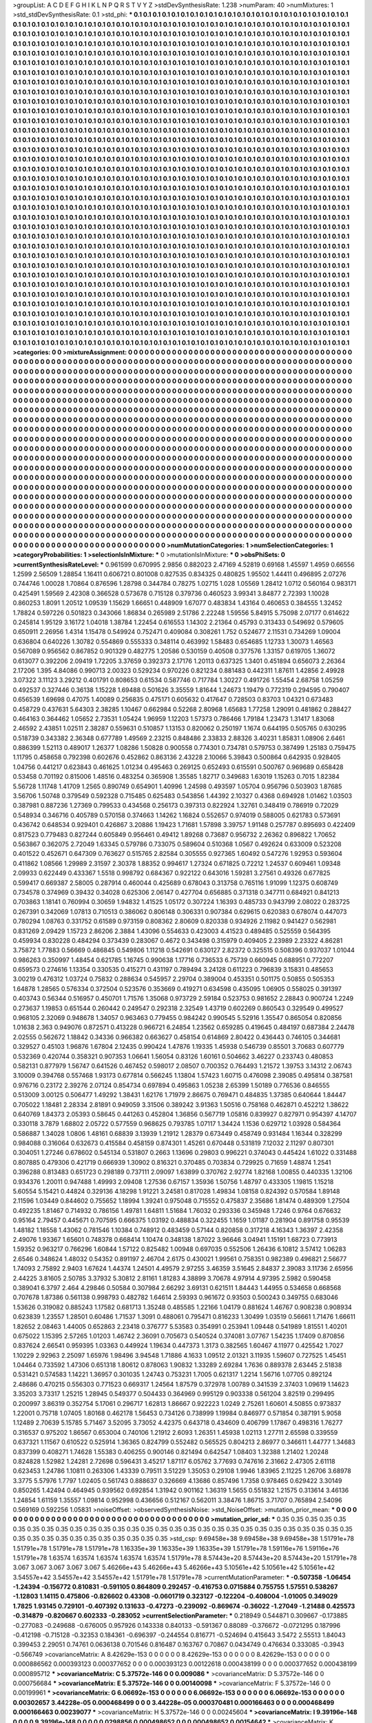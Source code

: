 >groupList:
A C D E F G H I K L
N P Q R S T V Y Z 
>stdDevSynthesisRate:
1.238 
>numParam:
40
>numMixtures:
1
>std_stdDevSynthesisRate:
0.1
>std_phi:
***
0.1 0.1 0.1 0.1 0.1 0.1 0.1 0.1 0.1 0.1
0.1 0.1 0.1 0.1 0.1 0.1 0.1 0.1 0.1 0.1
0.1 0.1 0.1 0.1 0.1 0.1 0.1 0.1 0.1 0.1
0.1 0.1 0.1 0.1 0.1 0.1 0.1 0.1 0.1 0.1
0.1 0.1 0.1 0.1 0.1 0.1 0.1 0.1 0.1 0.1
0.1 0.1 0.1 0.1 0.1 0.1 0.1 0.1 0.1 0.1
0.1 0.1 0.1 0.1 0.1 0.1 0.1 0.1 0.1 0.1
0.1 0.1 0.1 0.1 0.1 0.1 0.1 0.1 0.1 0.1
0.1 0.1 0.1 0.1 0.1 0.1 0.1 0.1 0.1 0.1
0.1 0.1 0.1 0.1 0.1 0.1 0.1 0.1 0.1 0.1
0.1 0.1 0.1 0.1 0.1 0.1 0.1 0.1 0.1 0.1
0.1 0.1 0.1 0.1 0.1 0.1 0.1 0.1 0.1 0.1
0.1 0.1 0.1 0.1 0.1 0.1 0.1 0.1 0.1 0.1
0.1 0.1 0.1 0.1 0.1 0.1 0.1 0.1 0.1 0.1
0.1 0.1 0.1 0.1 0.1 0.1 0.1 0.1 0.1 0.1
0.1 0.1 0.1 0.1 0.1 0.1 0.1 0.1 0.1 0.1
0.1 0.1 0.1 0.1 0.1 0.1 0.1 0.1 0.1 0.1
0.1 0.1 0.1 0.1 0.1 0.1 0.1 0.1 0.1 0.1
0.1 0.1 0.1 0.1 0.1 0.1 0.1 0.1 0.1 0.1
0.1 0.1 0.1 0.1 0.1 0.1 0.1 0.1 0.1 0.1
0.1 0.1 0.1 0.1 0.1 0.1 0.1 0.1 0.1 0.1
0.1 0.1 0.1 0.1 0.1 0.1 0.1 0.1 0.1 0.1
0.1 0.1 0.1 0.1 0.1 0.1 0.1 0.1 0.1 0.1
0.1 0.1 0.1 0.1 0.1 0.1 0.1 0.1 0.1 0.1
0.1 0.1 0.1 0.1 0.1 0.1 0.1 0.1 0.1 0.1
0.1 0.1 0.1 0.1 0.1 0.1 0.1 0.1 0.1 0.1
0.1 0.1 0.1 0.1 0.1 0.1 0.1 0.1 0.1 0.1
0.1 0.1 0.1 0.1 0.1 0.1 0.1 0.1 0.1 0.1
0.1 0.1 0.1 0.1 0.1 0.1 0.1 0.1 0.1 0.1
0.1 0.1 0.1 0.1 0.1 0.1 0.1 0.1 0.1 0.1
0.1 0.1 0.1 0.1 0.1 0.1 0.1 0.1 0.1 0.1
0.1 0.1 0.1 0.1 0.1 0.1 0.1 0.1 0.1 0.1
0.1 0.1 0.1 0.1 0.1 0.1 0.1 0.1 0.1 0.1
0.1 0.1 0.1 0.1 0.1 0.1 0.1 0.1 0.1 0.1
0.1 0.1 0.1 0.1 0.1 0.1 0.1 0.1 0.1 0.1
0.1 0.1 0.1 0.1 0.1 0.1 0.1 0.1 0.1 0.1
0.1 0.1 0.1 0.1 0.1 0.1 0.1 0.1 0.1 0.1
0.1 0.1 0.1 0.1 0.1 0.1 0.1 0.1 0.1 0.1
0.1 0.1 0.1 0.1 0.1 0.1 0.1 0.1 0.1 0.1
0.1 0.1 0.1 0.1 0.1 0.1 0.1 0.1 0.1 0.1
0.1 0.1 0.1 0.1 0.1 0.1 0.1 0.1 0.1 0.1
0.1 0.1 0.1 0.1 0.1 0.1 0.1 0.1 0.1 0.1
0.1 0.1 0.1 0.1 0.1 0.1 0.1 0.1 0.1 0.1
0.1 0.1 0.1 0.1 0.1 0.1 0.1 0.1 0.1 0.1
0.1 0.1 0.1 0.1 0.1 0.1 0.1 0.1 0.1 0.1
0.1 0.1 0.1 0.1 0.1 0.1 0.1 0.1 0.1 0.1
0.1 0.1 0.1 0.1 0.1 0.1 0.1 0.1 0.1 0.1
0.1 0.1 0.1 0.1 0.1 0.1 0.1 0.1 0.1 0.1
0.1 0.1 0.1 0.1 0.1 0.1 0.1 0.1 0.1 0.1
0.1 0.1 0.1 0.1 0.1 0.1 0.1 0.1 0.1 0.1
0.1 0.1 0.1 0.1 0.1 0.1 0.1 0.1 0.1 0.1
0.1 0.1 0.1 0.1 0.1 0.1 0.1 0.1 0.1 0.1
0.1 0.1 0.1 0.1 0.1 0.1 0.1 0.1 0.1 0.1
0.1 0.1 0.1 0.1 0.1 0.1 0.1 0.1 0.1 0.1
0.1 0.1 0.1 0.1 0.1 0.1 0.1 0.1 0.1 0.1
0.1 0.1 0.1 0.1 0.1 0.1 0.1 0.1 0.1 0.1
0.1 0.1 0.1 0.1 0.1 0.1 0.1 0.1 0.1 0.1
0.1 0.1 0.1 0.1 0.1 0.1 0.1 0.1 0.1 0.1
0.1 0.1 0.1 0.1 0.1 0.1 0.1 0.1 0.1 0.1
0.1 0.1 0.1 0.1 0.1 0.1 0.1 0.1 0.1 0.1
0.1 0.1 0.1 0.1 0.1 0.1 0.1 0.1 0.1 0.1
0.1 0.1 0.1 0.1 0.1 0.1 0.1 0.1 0.1 0.1
0.1 0.1 0.1 0.1 0.1 0.1 0.1 0.1 0.1 0.1
0.1 0.1 0.1 0.1 0.1 0.1 0.1 0.1 0.1 0.1
0.1 0.1 0.1 0.1 0.1 0.1 0.1 0.1 0.1 0.1
0.1 0.1 0.1 0.1 0.1 0.1 0.1 0.1 0.1 0.1
0.1 0.1 0.1 0.1 0.1 0.1 0.1 0.1 0.1 0.1
0.1 0.1 0.1 0.1 0.1 0.1 0.1 0.1 0.1 0.1
0.1 0.1 0.1 0.1 0.1 0.1 0.1 0.1 0.1 0.1
0.1 0.1 0.1 0.1 0.1 0.1 0.1 0.1 0.1 0.1
0.1 0.1 0.1 0.1 0.1 0.1 0.1 0.1 0.1 0.1
0.1 0.1 0.1 0.1 0.1 0.1 0.1 0.1 0.1 0.1
0.1 0.1 0.1 0.1 0.1 0.1 0.1 0.1 0.1 0.1
0.1 0.1 0.1 0.1 0.1 0.1 0.1 0.1 0.1 0.1
0.1 0.1 0.1 0.1 0.1 0.1 0.1 0.1 0.1 0.1
0.1 0.1 0.1 0.1 0.1 0.1 0.1 0.1 0.1 0.1
0.1 0.1 0.1 0.1 0.1 0.1 0.1 0.1 0.1 0.1
0.1 0.1 0.1 0.1 0.1 0.1 0.1 0.1 0.1 0.1
0.1 0.1 0.1 0.1 0.1 0.1 0.1 0.1 0.1 0.1
0.1 0.1 0.1 0.1 0.1 0.1 0.1 0.1 0.1 0.1
0.1 0.1 0.1 0.1 0.1 0.1 0.1 0.1 0.1 0.1
0.1 0.1 0.1 0.1 0.1 0.1 0.1 0.1 0.1 0.1
0.1 0.1 0.1 0.1 0.1 0.1 0.1 0.1 0.1 0.1
0.1 0.1 0.1 0.1 0.1 0.1 0.1 0.1 0.1 0.1
0.1 0.1 0.1 0.1 0.1 0.1 0.1 0.1 0.1 0.1
0.1 0.1 0.1 0.1 0.1 0.1 0.1 0.1 0.1 0.1
0.1 0.1 0.1 0.1 0.1 0.1 0.1 0.1 0.1 0.1
0.1 0.1 0.1 0.1 0.1 0.1 0.1 0.1 0.1 0.1
0.1 0.1 0.1 0.1 0.1 0.1 0.1 0.1 0.1 0.1
0.1 0.1 0.1 0.1 0.1 0.1 0.1 0.1 0.1 0.1
0.1 0.1 0.1 0.1 0.1 0.1 0.1 0.1 0.1 0.1
0.1 0.1 0.1 0.1 0.1 0.1 0.1 0.1 0.1 0.1
0.1 0.1 0.1 0.1 0.1 0.1 0.1 0.1 0.1 0.1
0.1 0.1 0.1 0.1 0.1 0.1 0.1 0.1 0.1 0.1
0.1 0.1 0.1 0.1 0.1 0.1 0.1 0.1 0.1 0.1
0.1 0.1 0.1 0.1 0.1 0.1 0.1 0.1 0.1 0.1
0.1 0.1 0.1 0.1 0.1 0.1 0.1 0.1 0.1 0.1
0.1 0.1 0.1 0.1 0.1 0.1 0.1 0.1 0.1 0.1
0.1 0.1 0.1 0.1 0.1 0.1 0.1 0.1 0.1 0.1
0.1 0.1 0.1 0.1 0.1 0.1 0.1 0.1 0.1 0.1
0.1 0.1 0.1 0.1 0.1 0.1 0.1 0.1 0.1 0.1
0.1 0.1 0.1 0.1 0.1 0.1 0.1 0.1 0.1 0.1
0.1 0.1 0.1 0.1 0.1 0.1 0.1 0.1 0.1 0.1
0.1 0.1 0.1 0.1 0.1 0.1 0.1 0.1 0.1 0.1
0.1 0.1 0.1 0.1 0.1 0.1 0.1 0.1 0.1 0.1
0.1 0.1 0.1 0.1 0.1 0.1 0.1 0.1 0.1 0.1
0.1 0.1 0.1 0.1 0.1 0.1 0.1 0.1 0.1 0.1
0.1 0.1 0.1 0.1 0.1 0.1 0.1 0.1 0.1 0.1
0.1 0.1 0.1 0.1 0.1 0.1 0.1 0.1 0.1 0.1
0.1 0.1 0.1 0.1 0.1 0.1 0.1 0.1 0.1 0.1
0.1 0.1 0.1 0.1 0.1 0.1 0.1 0.1 0.1 0.1
0.1 0.1 0.1 0.1 0.1 0.1 0.1 0.1 0.1 0.1
0.1 0.1 0.1 0.1 0.1 0.1 0.1 0.1 0.1 0.1
0.1 0.1 0.1 0.1 0.1 0.1 0.1 0.1 0.1 0.1
0.1 0.1 0.1 0.1 0.1 0.1 0.1 0.1 0.1 0.1
0.1 0.1 0.1 0.1 0.1 0.1 0.1 0.1 0.1 0.1
0.1 0.1 0.1 0.1 0.1 0.1 0.1 0.1 0.1 0.1
0.1 0.1 0.1 0.1 0.1 0.1 0.1 0.1 0.1 0.1
0.1 0.1 0.1 0.1 0.1 0.1 0.1 0.1 0.1 0.1
0.1 0.1 0.1 0.1 0.1 0.1 0.1 0.1 0.1 0.1
0.1 0.1 0.1 0.1 0.1 0.1 0.1 0.1 0.1 0.1
0.1 0.1 0.1 0.1 0.1 0.1 0.1 0.1 0.1 0.1
0.1 0.1 0.1 0.1 0.1 0.1 0.1 0.1 0.1 0.1
0.1 0.1 0.1 0.1 0.1 0.1 0.1 0.1 0.1 0.1
0.1 0.1 0.1 0.1 0.1 0.1 0.1 
>categories:
0 0
>mixtureAssignment:
0 0 0 0 0 0 0 0 0 0 0 0 0 0 0 0 0 0 0 0 0 0 0 0 0 0 0 0 0 0 0 0 0 0 0 0 0 0 0 0 0 0 0 0 0 0 0 0 0 0
0 0 0 0 0 0 0 0 0 0 0 0 0 0 0 0 0 0 0 0 0 0 0 0 0 0 0 0 0 0 0 0 0 0 0 0 0 0 0 0 0 0 0 0 0 0 0 0 0 0
0 0 0 0 0 0 0 0 0 0 0 0 0 0 0 0 0 0 0 0 0 0 0 0 0 0 0 0 0 0 0 0 0 0 0 0 0 0 0 0 0 0 0 0 0 0 0 0 0 0
0 0 0 0 0 0 0 0 0 0 0 0 0 0 0 0 0 0 0 0 0 0 0 0 0 0 0 0 0 0 0 0 0 0 0 0 0 0 0 0 0 0 0 0 0 0 0 0 0 0
0 0 0 0 0 0 0 0 0 0 0 0 0 0 0 0 0 0 0 0 0 0 0 0 0 0 0 0 0 0 0 0 0 0 0 0 0 0 0 0 0 0 0 0 0 0 0 0 0 0
0 0 0 0 0 0 0 0 0 0 0 0 0 0 0 0 0 0 0 0 0 0 0 0 0 0 0 0 0 0 0 0 0 0 0 0 0 0 0 0 0 0 0 0 0 0 0 0 0 0
0 0 0 0 0 0 0 0 0 0 0 0 0 0 0 0 0 0 0 0 0 0 0 0 0 0 0 0 0 0 0 0 0 0 0 0 0 0 0 0 0 0 0 0 0 0 0 0 0 0
0 0 0 0 0 0 0 0 0 0 0 0 0 0 0 0 0 0 0 0 0 0 0 0 0 0 0 0 0 0 0 0 0 0 0 0 0 0 0 0 0 0 0 0 0 0 0 0 0 0
0 0 0 0 0 0 0 0 0 0 0 0 0 0 0 0 0 0 0 0 0 0 0 0 0 0 0 0 0 0 0 0 0 0 0 0 0 0 0 0 0 0 0 0 0 0 0 0 0 0
0 0 0 0 0 0 0 0 0 0 0 0 0 0 0 0 0 0 0 0 0 0 0 0 0 0 0 0 0 0 0 0 0 0 0 0 0 0 0 0 0 0 0 0 0 0 0 0 0 0
0 0 0 0 0 0 0 0 0 0 0 0 0 0 0 0 0 0 0 0 0 0 0 0 0 0 0 0 0 0 0 0 0 0 0 0 0 0 0 0 0 0 0 0 0 0 0 0 0 0
0 0 0 0 0 0 0 0 0 0 0 0 0 0 0 0 0 0 0 0 0 0 0 0 0 0 0 0 0 0 0 0 0 0 0 0 0 0 0 0 0 0 0 0 0 0 0 0 0 0
0 0 0 0 0 0 0 0 0 0 0 0 0 0 0 0 0 0 0 0 0 0 0 0 0 0 0 0 0 0 0 0 0 0 0 0 0 0 0 0 0 0 0 0 0 0 0 0 0 0
0 0 0 0 0 0 0 0 0 0 0 0 0 0 0 0 0 0 0 0 0 0 0 0 0 0 0 0 0 0 0 0 0 0 0 0 0 0 0 0 0 0 0 0 0 0 0 0 0 0
0 0 0 0 0 0 0 0 0 0 0 0 0 0 0 0 0 0 0 0 0 0 0 0 0 0 0 0 0 0 0 0 0 0 0 0 0 0 0 0 0 0 0 0 0 0 0 0 0 0
0 0 0 0 0 0 0 0 0 0 0 0 0 0 0 0 0 0 0 0 0 0 0 0 0 0 0 0 0 0 0 0 0 0 0 0 0 0 0 0 0 0 0 0 0 0 0 0 0 0
0 0 0 0 0 0 0 0 0 0 0 0 0 0 0 0 0 0 0 0 0 0 0 0 0 0 0 0 0 0 0 0 0 0 0 0 0 0 0 0 0 0 0 0 0 0 0 0 0 0
0 0 0 0 0 0 0 0 0 0 0 0 0 0 0 0 0 0 0 0 0 0 0 0 0 0 0 0 0 0 0 0 0 0 0 0 0 0 0 0 0 0 0 0 0 0 0 0 0 0
0 0 0 0 0 0 0 0 0 0 0 0 0 0 0 0 0 0 0 0 0 0 0 0 0 0 0 0 0 0 0 0 0 0 0 0 0 0 0 0 0 0 0 0 0 0 0 0 0 0
0 0 0 0 0 0 0 0 0 0 0 0 0 0 0 0 0 0 0 0 0 0 0 0 0 0 0 0 0 0 0 0 0 0 0 0 0 0 0 0 0 0 0 0 0 0 0 0 0 0
0 0 0 0 0 0 0 0 0 0 0 0 0 0 0 0 0 0 0 0 0 0 0 0 0 0 0 0 0 0 0 0 0 0 0 0 0 0 0 0 0 0 0 0 0 0 0 0 0 0
0 0 0 0 0 0 0 0 0 0 0 0 0 0 0 0 0 0 0 0 0 0 0 0 0 0 0 0 0 0 0 0 0 0 0 0 0 0 0 0 0 0 0 0 0 0 0 0 0 0
0 0 0 0 0 0 0 0 0 0 0 0 0 0 0 0 0 0 0 0 0 0 0 0 0 0 0 0 0 0 0 0 0 0 0 0 0 0 0 0 0 0 0 0 0 0 0 0 0 0
0 0 0 0 0 0 0 0 0 0 0 0 0 0 0 0 0 0 0 0 0 0 0 0 0 0 0 0 0 0 0 0 0 0 0 0 0 0 0 0 0 0 0 0 0 0 0 0 0 0
0 0 0 0 0 0 0 0 0 0 0 0 0 0 0 0 0 0 0 0 0 0 0 0 0 0 0 0 0 0 0 0 0 0 0 0 0 0 0 0 0 0 0 0 0 0 0 
>numMutationCategories:
1
>numSelectionCategories:
1
>categoryProbabilities:
1 
>selectionIsInMixture:
***
0 
>mutationIsInMixture:
***
0 
>obsPhiSets:
0
>currentSynthesisRateLevel:
***
0.961599 0.670995 2.9856 0.882023 2.47169 4.52819 0.69168 1.45597 1.4959 0.66556
1.2599 2.56509 1.28854 1.16411 0.606721 0.801008 0.827535 0.834325 0.480825 1.95502
1.44411 0.496895 2.07276 0.744746 1.00028 1.70864 0.876596 1.28798 0.344784 0.78275
1.02715 1.028 1.05569 1.28412 1.0712 0.560164 0.983171 0.425491 1.59569 2.42308
0.366528 0.573678 0.715128 0.379736 0.460523 3.99341 3.84877 2.72393 1.10028 0.860253
1.8091 1.20512 1.09539 1.15629 1.66651 0.448909 1.67077 0.483834 1.43164 0.460653
0.384555 1.32452 1.78824 0.597226 0.501823 0.343066 1.86834 0.265989 2.51786 2.22248
1.59556 5.84915 5.75098 2.07177 0.614622 0.245814 1.95129 3.16172 1.04018 1.38784
1.22454 0.616553 1.14302 2.21364 0.45793 0.313433 0.549692 0.579605 0.650911 2.26956
1.4314 1.15478 0.549924 0.752471 0.409084 0.308261 1.752 0.524677 2.11531 0.734269
1.09004 0.636804 0.640226 1.30782 0.554869 0.555333 0.348114 0.463992 1.58483 0.654685
1.12733 1.30073 1.46563 0.567089 0.956562 0.867852 0.901329 0.482775 1.20586 0.530159
0.40508 0.377576 1.33157 0.619705 1.36072 0.613077 0.392206 2.09419 1.72205 3.37659
0.392373 2.17176 1.20113 0.637325 1.3401 0.451894 0.656073 2.26364 2.17206 1.395
4.84086 0.990713 2.00323 0.529234 0.970226 0.821234 0.881483 0.442311 1.87611 1.42856
2.49928 3.07322 3.11123 3.29212 0.401791 0.808653 0.61534 0.587746 0.717784 1.30227
0.491726 1.55454 2.68758 1.05259 0.492537 0.327446 0.36138 1.15228 1.69488 0.501626
3.35559 1.81644 1.24673 1.19479 0.772319 0.294595 0.790407 0.656539 1.69698 0.47075
1.40089 0.256835 0.475171 0.605632 0.417647 0.728503 0.83703 1.04321 0.673483 0.458729
0.437631 5.64303 2.38285 1.10467 0.662984 0.52268 2.80968 1.65683 1.77258 1.29091
0.481862 0.288427 0.464163 0.364462 1.05652 2.73531 1.05424 1.96959 1.12203 1.57373
0.786466 1.79184 1.23473 1.31417 1.83068 2.46592 2.43851 1.02511 2.38287 0.559631
0.510857 1.13153 0.820062 0.250197 1.1674 0.644195 0.505765 0.630295 0.518739 0.343382
2.36348 0.677789 1.49569 2.23215 0.848486 2.33833 2.88326 3.40231 1.85831 1.08906
2.6461 0.886399 1.52113 0.489017 1.26377 1.08286 1.50828 0.900558 0.774301 0.734781
0.579753 0.387499 1.25183 0.759475 1.11795 0.458658 0.792398 0.602676 0.452862 0.863136
2.43228 2.10066 5.39843 0.500864 0.642935 0.928405 1.04756 0.441217 0.623843 0.461625
1.01234 0.495463 0.269125 0.652493 0.615591 0.500767 0.969689 0.658428 0.53458 0.701192
0.815006 1.48516 0.483254 0.365908 1.35585 1.82717 0.349683 1.63019 1.15263 0.7015
1.82384 5.56728 1.11748 1.41709 1.2565 0.890749 0.654901 1.40996 1.24598 0.493597
1.05704 0.956796 0.503903 1.87685 3.56706 1.50748 0.379549 0.592328 0.715485 0.625483
0.543856 1.44392 2.10327 0.4368 0.694928 1.01462 1.03503 0.387981 0.887236 1.27369
0.799533 0.434568 0.256173 0.397313 0.822924 1.32761 0.348419 0.786919 0.72029 0.548934
0.346716 0.405789 0.570158 0.374663 1.14262 1.16824 0.552657 0.974019 0.588005 0.621783
0.573691 0.436742 0.648534 0.929401 0.426867 3.20886 1.19423 1.71681 1.57898 3.39757
1.91148 0.257787 0.895693 0.422409 0.817523 0.779483 0.827244 0.605849 0.956461 0.49412
1.89268 0.73687 0.956732 2.26362 0.896822 1.70652 0.563867 0.362075 2.72049 1.63345
0.579786 0.733075 0.589604 0.510368 1.0567 0.492624 0.633009 0.523208 0.401522 0.452671
0.647309 0.763627 0.515765 2.82584 0.305555 0.927365 1.60492 0.547276 1.92953 0.593604
0.411862 1.08566 1.29989 2.31597 2.30378 1.88352 0.994617 1.27324 0.671825 0.72212
1.24537 0.609461 1.09348 2.09933 0.622449 0.433367 1.5518 0.998792 0.684367 0.922122
0.643016 1.59281 3.27561 0.49326 0.677825 0.599417 0.669387 2.58005 0.287914 0.460044
0.425689 0.678043 0.313758 0.765116 1.91099 1.12375 0.608749 0.734578 0.374969 0.39432
0.34028 0.625306 2.06147 0.427704 0.656885 0.371318 0.347711 0.684921 0.841213 0.703863
1.18141 0.760994 0.30659 1.94832 1.41525 1.05172 0.307224 1.16393 0.485733 0.943799
2.08022 0.283725 0.267391 0.342069 1.07813 0.710513 0.386062 0.806148 0.306331 0.907384
0.629615 0.620383 0.678074 0.447073 0.780294 1.08763 0.331752 0.61589 0.973159 0.808362
2.80609 0.820338 0.934926 2.11982 0.941427 0.562981 0.831269 2.09429 1.15723 2.86206
2.3884 1.43096 0.554633 0.423003 4.41523 0.489485 0.525559 0.564395 0.459934 0.830228
0.484294 0.373439 0.283067 0.4672 0.343498 0.315979 0.409405 2.23989 2.23322 4.86281
3.75872 1.77883 0.56669 0.486845 0.549806 1.11218 0.542691 0.630127 2.82372 0.325515
0.508396 0.937037 1.01044 0.986263 0.350997 1.48454 0.621785 1.16745 0.990638 1.17716
0.736533 6.75739 0.660945 0.688951 0.772207 0.659573 0.274616 1.13354 0.330535 0.415271
0.431197 0.789494 3.24128 0.611223 0.796839 3.15831 0.485653 3.00219 0.476312 1.03724
0.75832 0.288634 0.545957 2.29704 0.389004 0.453351 0.501175 0.50855 0.505353 1.64878
1.28565 0.576334 0.372504 0.523576 0.353669 0.419271 0.634598 0.435095 1.06905 0.558025
0.391397 0.403743 0.56344 0.516957 0.450701 1.71576 1.35068 0.973729 2.59184 0.523753
0.981652 2.28843 0.900724 1.2249 0.273637 1.19853 0.651544 0.260442 0.249547 0.292318
2.32549 1.43719 0.602269 0.860543 0.329549 0.499527 0.968105 2.32069 0.948678 1.34057
0.963463 0.779455 0.984242 0.990545 5.52916 1.35547 0.865054 0.820856 1.01638 2.363
0.949076 0.872571 0.413228 0.966721 6.24854 1.23562 0.659285 0.419645 0.484197 0.687384
2.24478 2.02555 0.562672 1.18842 0.34336 0.966382 0.663627 0.458154 0.614869 2.80422
0.436443 0.746105 0.344681 0.329527 0.45103 1.96876 1.67804 2.12435 0.990424 1.47876
1.19335 1.45938 0.546739 0.85501 3.70683 0.607779 0.532369 0.420744 0.358321 0.907353
1.06641 1.56054 0.83126 1.60161 0.504662 3.46227 0.233743 0.480853 0.582131 0.877979
1.56747 0.641526 0.467452 0.598017 2.08507 0.700352 0.764493 1.21572 1.39753 3.14312
2.06743 3.10009 0.394768 0.557468 1.93173 0.677814 0.566245 1.13804 1.57423 1.60715
0.476098 2.39085 0.495814 0.387581 0.976716 0.23172 2.39276 2.07124 0.854734 0.697894
0.495863 1.05238 2.65399 1.50189 0.776536 0.846555 0.513009 3.00125 0.506477 1.49292
1.38431 1.62176 1.71979 2.86675 0.769471 0.484835 1.37385 0.640644 1.84447 0.705022
1.18481 2.28334 2.81891 0.949059 3.31506 0.389242 3.91363 1.50516 0.758168 0.462871
0.452212 1.38622 0.640769 1.84373 2.05393 0.58645 0.441263 0.452804 1.36856 0.567719
1.05816 0.839927 0.827971 0.954397 4.14707 0.330118 3.7879 1.68802 2.05722 0.577559
0.968625 0.793785 1.07117 1.34424 1.1536 0.629712 1.03928 0.584364 0.586887 1.34028
1.0806 1.48161 0.68839 3.13939 1.21912 1.28379 0.673449 0.458749 0.931484 1.16344
0.328299 0.984088 0.316064 0.632673 0.415584 0.458159 0.874301 1.45261 0.670448 0.531819
7.12032 2.11297 0.807301 0.304051 1.27246 0.678602 0.545134 0.531807 0.2663 1.13696
0.29803 0.996221 0.374043 0.445424 1.61022 0.331488 0.807885 0.479306 0.421719 0.666939
1.30902 0.816321 0.370485 0.703834 0.729925 0.71659 1.48874 1.2541 0.396288 0.813483
0.651723 0.298189 0.737111 2.09097 1.63899 0.370762 2.92774 1.82168 1.00855 0.440335
1.32106 0.934376 1.20011 0.947488 1.49993 2.09408 1.27536 0.67157 1.35936 1.50756
1.48797 0.433305 1.19815 1.15218 5.60554 5.15421 0.44824 0.329136 4.18298 1.91221
3.24581 0.817028 1.49834 1.08158 0.824392 0.570584 1.89148 2.11596 1.03449 0.844602
0.755652 1.18994 1.39241 0.975048 0.715552 0.475837 2.35686 1.81474 0.489309 1.27504
0.492235 1.81467 0.714932 0.786156 1.49781 1.64811 1.51684 1.76032 0.293336 0.345948
1.7246 0.9764 0.676632 0.95164 2.79457 0.445671 0.707595 0.666375 1.03192 0.488834
0.322455 1.1659 1.01187 0.281904 0.891758 0.95539 1.48182 1.18558 1.43062 0.781546
1.10384 0.748912 0.483459 0.57144 0.820858 0.317218 4.16343 1.36397 2.42358 2.49076
1.93367 1.65601 0.748378 0.668414 1.10474 0.348138 1.87022 3.96646 3.04941 1.15191
1.68723 0.773913 1.59352 0.963217 0.766296 1.60844 1.57122 0.825482 1.00948 0.697035
0.552506 1.26436 6.10812 3.57412 1.06283 2.6546 0.348624 1.48032 0.54352 0.891197
2.46704 2.6175 0.430021 1.99561 0.758351 0.982389 0.496821 2.56677 1.74093 2.75892
2.9403 1.67624 1.44374 1.24501 4.49579 2.97255 3.46359 3.51645 2.84837 2.39083
3.11736 2.65956 2.44225 3.81605 2.50785 3.37932 5.30812 2.81161 1.81283 4.38899
3.70678 4.97914 4.97395 2.5982 0.590458 0.389041 6.3797 2.464 4.29846 0.50584
0.307984 2.66292 3.69131 0.621511 1.84443 1.44955 0.534658 0.668568 0.707678 1.87386
0.561138 0.998793 0.482782 1.64614 2.59393 0.961672 0.93503 0.500243 0.349755 0.683046
1.53626 0.319082 0.885243 1.17582 0.681713 1.35248 0.485585 1.22166 1.04179 0.881624
1.46767 0.908238 0.908934 0.623839 1.23557 1.28501 0.60486 1.71537 1.3091 0.488061
0.795471 0.816233 1.30499 1.03519 0.56661 1.71476 1.66611 1.82652 2.08463 1.44005
0.652863 2.23418 0.376777 5.53583 0.354991 0.253941 1.09448 0.541989 1.81551 1.40201
0.675022 1.15395 2.57265 1.01203 1.46742 2.36091 0.705673 0.540524 0.374081 3.07767
1.54235 1.17409 0.870856 0.837624 2.66541 0.959395 1.03363 0.449924 1.19634 0.447373
1.3173 0.382565 1.60467 4.11977 0.425542 1.7027 1.10229 2.92963 2.25097 1.65976
1.98496 3.94548 1.71886 4.1633 1.09512 2.01321 3.11935 1.59607 0.727525 1.45451
1.04464 0.733592 1.47306 0.651318 1.80612 0.878063 1.90832 1.33289 2.69284 1.7636
0.889378 2.63445 2.51838 0.531421 0.574583 1.14221 1.36957 0.301035 1.24743 0.753231
1.7005 0.621317 1.2214 1.56716 1.07705 0.892124 2.48686 0.470215 0.556303 0.771523
0.669317 1.24564 1.87579 0.372978 1.00789 0.341539 2.37403 1.09619 1.14623 3.35203
3.73317 1.25215 1.28945 0.549377 0.504433 0.364969 0.995129 0.903338 0.561204 3.82519
0.299495 0.200997 3.86319 0.352754 5.17061 0.296717 1.62813 1.86667 0.922223 1.0249
2.75261 1.60601 4.50855 0.973837 1.22001 0.75718 1.07405 1.80168 0.462178 1.56453
0.734126 0.738999 1.19984 0.846977 0.571854 0.387191 5.9058 1.12489 2.70639 5.15785
5.71467 3.52095 3.73052 4.42375 0.643718 0.434609 0.406799 1.17867 0.498316 1.76277
0.316537 0.975202 1.86567 0.653004 0.740106 1.21912 2.6093 1.26351 1.45938 1.02113
1.27711 2.65598 0.339559 0.637321 1.11567 0.610522 0.525914 1.36365 0.824799 0.552482
0.565525 0.804213 2.86977 0.346611 1.44777 1.34683 0.837399 0.408271 1.74628 1.55383
0.406255 0.900146 0.821494 0.642547 1.08403 1.32388 1.21402 1.20248 0.824828 1.52982
1.24281 2.72698 0.596431 3.45217 1.87117 6.05762 3.77693 0.747616 2.31662 2.47305
2.61118 0.623453 1.24786 1.10811 0.263306 1.43339 0.79511 3.51229 1.35053 0.29108
1.9946 1.83965 2.11225 1.26706 3.68978 3.3775 5.57976 1.7797 1.02405 0.561743
0.888637 0.326669 4.13686 0.857496 1.7358 0.978465 0.629422 3.30149 0.850265 1.42494
0.464945 0.939562 0.692854 1.31942 0.901162 1.36319 1.5655 0.551832 1.21575 0.313614
3.46136 1.24854 1.61159 1.35557 1.09814 0.952998 0.436656 0.512167 0.562011 3.38476
1.86715 3.71707 0.765894 2.54096 0.569169 0.592256 1.05831 
>noiseOffset:
>observedSynthesisNoise:
>std_NoiseOffset:
>mutation_prior_mean:
***
0 0 0 0 0 0 0 0 0 0
0 0 0 0 0 0 0 0 0 0
0 0 0 0 0 0 0 0 0 0
0 0 0 0 0 0 0 0 0 0
>mutation_prior_sd:
***
0.35 0.35 0.35 0.35 0.35 0.35 0.35 0.35 0.35 0.35
0.35 0.35 0.35 0.35 0.35 0.35 0.35 0.35 0.35 0.35
0.35 0.35 0.35 0.35 0.35 0.35 0.35 0.35 0.35 0.35
0.35 0.35 0.35 0.35 0.35 0.35 0.35 0.35 0.35 0.35
>std_csp:
9.69458e+38 9.69458e+38 9.69458e+38 1.51791e+78 1.51791e+78 1.51791e+78 1.51791e+78 1.16335e+39 1.16335e+39 1.16335e+39
1.51791e+78 1.59116e+76 1.59116e+76 1.51791e+78 1.63574 1.63574 1.63574 1.63574 1.63574 1.51791e+78
8.57443e+20 8.57443e+20 8.57443e+20 1.51791e+78 3.067 3.067 3.067 3.067 3.067 5.46266e+43
5.46266e+43 5.46266e+43 5.10561e+42 5.10561e+42 5.10561e+42 3.54557e+42 3.54557e+42 3.54557e+42 1.51791e+78 1.51791e+78
>currentMutationParameter:
***
-0.507358 -1.06454 -1.24394 -0.156772 0.810831 -0.591105 0.864809 0.292457 -0.416753 0.0715884
0.755755 1.57551 0.538267 -1.12803 1.14115 0.475806 -0.826602 0.43308 -0.0601719 0.323127
-0.122204 -0.408004 -1.01005 0.349029 1.7825 1.93145 0.729101 -0.407392 0.131633 -0.47273
-0.239092 -0.869674 -0.36022 -1.27049 -1.21488 0.425573 -0.314879 -0.820667 0.602333 -0.283052
>currentSelectionParameter:
***
0.218949 0.544871 0.309667 -0.173885 -0.277083 -0.249688 -0.676005 0.957926 0.143338 0.840133
-0.591367 0.88089 -0.376672 -0.0721295 0.187996 -0.412198 -0.715128 -0.32353 0.184361 -0.696397
-0.244554 0.816771 -0.524694 0.415643 3.5472 2.55513 1.84043 0.399453 2.29051 0.74761
0.0636138 0.701546 0.816487 0.163767 0.70867 0.0434749 0.476634 0.333085 -0.3943 -0.566749
>covarianceMatrix:
A
8.42629e-153	0	0	0	0	0	
0	8.42629e-153	0	0	0	0	
0	0	8.42629e-153	0	0	0	
0	0	0	0.000886562	0.000393123	0.000377652	
0	0	0	0.000393123	0.00122618	0.000438199	
0	0	0	0.000377652	0.000438199	0.000895712	
***
>covarianceMatrix:
C
5.37572e-146	0	
0	0.009086	
***
>covarianceMatrix:
D
5.37572e-146	0	
0	0.000756684	
***
>covarianceMatrix:
E
5.37572e-146	0	
0	0.00140098	
***
>covarianceMatrix:
F
5.37572e-146	0	
0	0.00199961	
***
>covarianceMatrix:
G
6.06692e-153	0	0	0	0	0	
0	6.06692e-153	0	0	0	0	
0	0	6.06692e-153	0	0	0	
0	0	0	0.00302657	3.44228e-05	0.000468499	
0	0	0	3.44228e-05	0.000370481	0.000166463	
0	0	0	0.000468499	0.000166463	0.00239077	
***
>covarianceMatrix:
H
5.37572e-146	0	
0	0.00245604	
***
>covarianceMatrix:
I
9.39196e-148	0	0	0	
0	9.39196e-148	0	0	
0	0	0.0298856	0.000498652	
0	0	0.000498652	0.00154642	
***
>covarianceMatrix:
K
5.37572e-146	0	
0	0.00153684	
***
>covarianceMatrix:
L
3.77013e-47	0	0	0	0	0	0	0	0	0	
0	3.77013e-47	0	0	0	0	0	0	0	0	
0	0	3.77013e-47	0	0	0	0	0	0	0	
0	0	0	3.77013e-47	0	0	0	0	0	0	
0	0	0	0	3.77013e-47	0	0	0	0	0	
0	0	0	0	0	0.0127488	0.00125354	0.00101137	0.00165562	0.000652027	
0	0	0	0	0	0.00125354	0.00428085	0.00186575	0.00138996	0.00140225	
0	0	0	0	0	0.00101137	0.00186575	0.00187938	0.00123596	0.0011831	
0	0	0	0	0	0.00165562	0.00138996	0.00123596	0.00283324	0.000939931	
0	0	0	0	0	0.000652027	0.00140225	0.0011831	0.000939931	0.00372079	
***
>covarianceMatrix:
N
5.37572e-146	0	
0	0.00248332	
***
>covarianceMatrix:
P
1.03957e-124	0	0	0	0	0	
0	1.03957e-124	0	0	0	0	
0	0	1.03957e-124	0	0	0	
0	0	0	0.00187889	0.00129047	0.000938312	
0	0	0	0.00129047	0.0048235	0.000779185	
0	0	0	0.000938312	0.000779185	0.0010009	
***
>covarianceMatrix:
Q
5.37572e-146	0	
0	0.00298084	
***
>covarianceMatrix:
R
2.56461e-49	0	0	0	0	0	0	0	0	0	
0	2.56461e-49	0	0	0	0	0	0	0	0	
0	0	2.56461e-49	0	0	0	0	0	0	0	
0	0	0	2.56461e-49	0	0	0	0	0	0	
0	0	0	0	2.56461e-49	0	0	0	0	0	
0	0	0	0	0	0.181745	0.00964921	-0.0222987	0.00151404	0.00253298	
0	0	0	0	0	0.00964921	0.118712	0.00942432	0.00213849	-0.00965928	
0	0	0	0	0	-0.0222987	0.00942432	0.037244	0.00056639	0.000129579	
0	0	0	0	0	0.00151404	0.00213849	0.00056639	0.000996169	0.000911104	
0	0	0	0	0	0.00253298	-0.00965928	0.000129579	0.000911104	0.0189585	
***
>covarianceMatrix:
S
8.28951e-160	0	0	0	0	0	
0	8.28951e-160	0	0	0	0	
0	0	8.28951e-160	0	0	0	
0	0	0	0.00764679	0.00139704	0.00169633	
0	0	0	0.00139704	0.00119506	0.000518535	
0	0	0	0.00169633	0.000518535	0.00502608	
***
>covarianceMatrix:
T
9.88677e-158	0	0	0	0	0	
0	9.88677e-158	0	0	0	0	
0	0	9.88677e-158	0	0	0	
0	0	0	0.00819077	0.000519534	0.00069692	
0	0	0	0.000519534	0.00116713	0.000842921	
0	0	0	0.00069692	0.000842921	0.00240702	
***
>covarianceMatrix:
V
4.15148e-160	0	0	0	0	0	
0	4.15148e-160	0	0	0	0	
0	0	4.15148e-160	0	0	0	
0	0	0	0.00161579	0.00066458	0.000573816	
0	0	0	0.00066458	0.00249294	0.000425358	
0	0	0	0.000573816	0.000425358	0.00149037	
***
>covarianceMatrix:
Y
5.37572e-146	0	
0	0.00209066	
***
>covarianceMatrix:
Z
5.37572e-146	0	
0	0.00501133	
***
